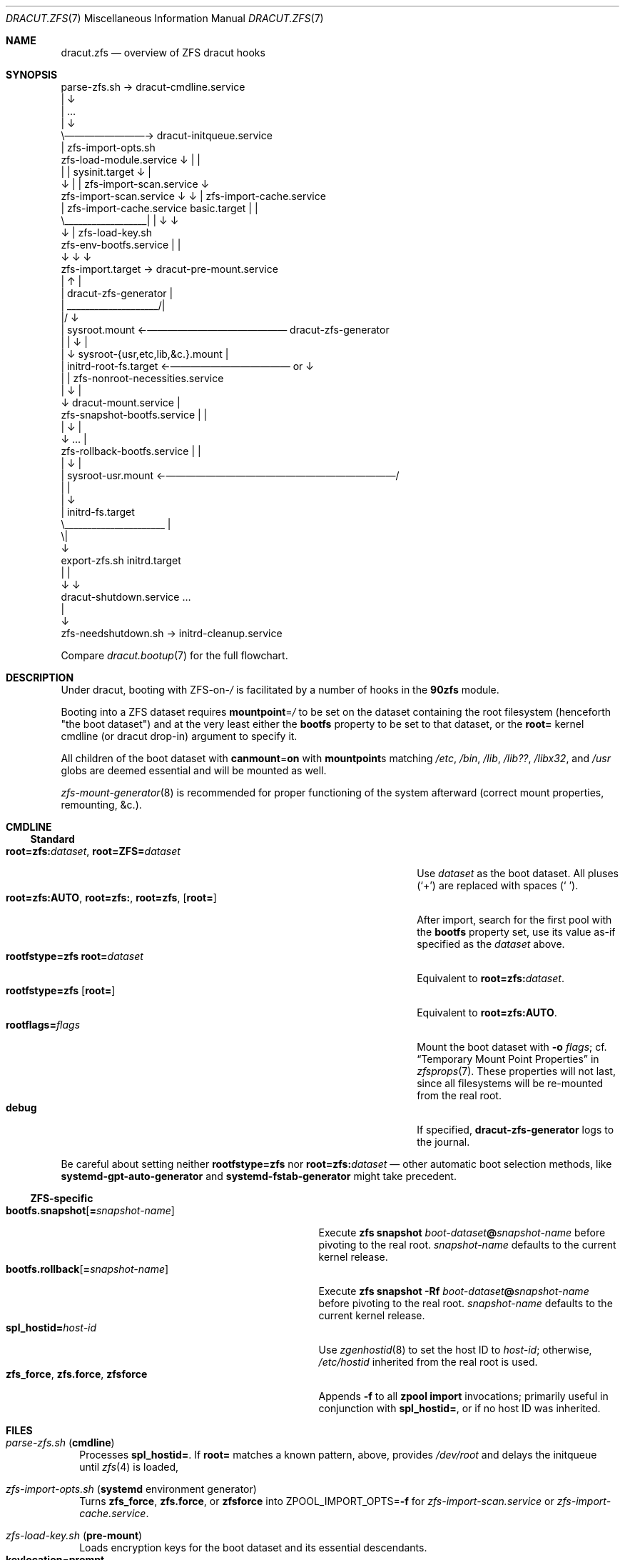 .\" SPDX-License-Identifier: 0BSD
.\"
.Dd April 4, 2022
.Dt DRACUT.ZFS 7
.Os
.
.Sh NAME
.Nm dracut.zfs
.Nd overview of ZFS dracut hooks
.
.Sh SYNOPSIS
.Bd -literal -compact
                      parse-zfs.sh \(-> dracut-cmdline.service
                          |                     \(da
                          |                     …
                          |                     \(da
                          \e\(em\(em\(em\(em\(em\(em\(em\(em\(-> dracut-initqueue.service
                                                |                      zfs-import-opts.sh
   zfs-load-module.service                      \(da                          |       |
     |                  |                sysinit.target                    \(da       |
     \(da                  |                       |        zfs-import-scan.service   \(da
zfs-import-scan.service \(da                       \(da           | zfs-import-cache.service
     |   zfs-import-cache.service         basic.target      |     |
     \e__________________|                       |           \(da     \(da
                        \(da                       |     zfs-load-key.sh
     zfs-env-bootfs.service                     |         |
                        \(da                       \(da         \(da
                 zfs-import.target \(-> dracut-pre-mount.service
                        |          \(ua            |
                        | dracut-zfs-generator  |
                        |  ____________________/|
                        |/                      \(da
                        |                   sysroot.mount \(<-\(em\(em\(em\(em\(em\(em\(em\(em\(em\(em\(em\(em\(em\(em dracut-zfs-generator
                        |                       |                                        \(da   |
                        |                       \(da            sysroot-{usr,etc,lib,&c.}.mount |
                        |             initrd-root-fs.target \(<-\(em\(em\(em\(em\(em\(em\(em\(em\(em\(em\(em\(em or                 \(da
                        |                       |              zfs-nonroot-necessities.service
                        |                       \(da                                 |
                        \(da             dracut-mount.service                        |
       zfs-snapshot-bootfs.service              |                                 |
                        |                       \(da                                 |
                        \(da                       …                                 |
       zfs-rollback-bootfs.service              |                                 |
                        |                       \(da                                 |
                        |               sysroot-usr.mount \(<-\(em\(em\(em\(em\(em\(em\(em\(em\(em\(em\(em\(em\(em\(em\(em\(em\(em\(em\(em\(em\(em\(em\(em/
                        |                       |
                        |                       \(da
                        |                initrd-fs.target
                        \e______________________ |
                                               \e|
                                                \(da
        export-zfs.sh                      initrd.target
              |                                 |
              \(da                                 \(da
   dracut-shutdown.service                      …
                                                |
                                                \(da
                 zfs-needshutdown.sh \(-> initrd-cleanup.service
.Ed
.Pp
Compare
.Xr dracut.bootup 7
for the full flowchart.
.
.Sh DESCRIPTION
Under dracut, booting with
.No ZFS-on- Ns Pa /
is facilitated by a number of hooks in the
.Nm 90zfs
module.
.Pp
Booting into a ZFS dataset requires
.Sy mountpoint Ns = Ns Pa /
to be set on the dataset containing the root filesystem (henceforth "the boot dataset") and at the very least either the
.Sy bootfs
property to be set to that dataset, or the
.Sy root=
kernel cmdline (or dracut drop-in) argument to specify it.
.Pp
All children of the boot dataset with
.Sy canmount Ns = Ns Sy on
with
.Sy mountpoint Ns s
matching
.Pa /etc , /bin , /lib , /lib?? , /libx32 , No and Pa /usr
globs are deemed essential and will be mounted as well.
.Pp
.Xr zfs-mount-generator 8
is recommended for proper functioning of the system afterward (correct mount properties, remounting, &c.).
.
.Sh CMDLINE
.Ss Standard
.Bl -tag -compact -width ".Sy root=zfs:AUTO , root=zfs: , root=zfs , Op Sy root="
.It Sy root=zfs:\& Ns Ar dataset , Sy root=ZFS= Ns Ar dataset
Use
.Ar dataset
as the boot dataset.
All pluses
.Pq Sq +
are replaced with spaces
.Pq Sq \  .
.
.It Sy root=zfs:AUTO , root=zfs:\& , root=zfs , Op Sy root=
After import, search for the first pool with the
.Sy bootfs
property set, use its value as-if specified as the
.Ar dataset
above.
.
.It Sy rootfstype=zfs root= Ns Ar dataset
Equivalent to
.Sy root=zfs:\& Ns Ar dataset .
.
.It Sy rootfstype=zfs Op Sy root=
Equivalent to
.Sy root=zfs:AUTO .
.
.It Sy rootflags= Ns Ar flags
Mount the boot dataset with
.Fl o Ar flags ;
cf.\&
.Sx Temporary Mount Point Properties
in
.Xr zfsprops 7 .
These properties will not last, since all filesystems will be re-mounted from the real root.
.
.It Sy debug
If specified,
.Nm dracut-zfs-generator
logs to the journal.
.El
.Pp
Be careful about setting neither
.Sy rootfstype=zfs
nor
.Sy root=zfs:\& Ns Ar dataset
\(em other automatic boot selection methods, like
.Nm systemd-gpt-auto-generator
and
.Nm systemd-fstab-generator
might take precedent.
.
.Ss ZFS-specific
.Bl -tag -compact -width ".Sy bootfs.snapshot Ns Op Sy = Ns Ar snapshot-name"
.It Sy bootfs.snapshot Ns Op Sy = Ns Ar snapshot-name
Execute
.Nm zfs Cm snapshot Ar boot-dataset Ns Sy @ Ns Ar snapshot-name
before pivoting to the real root.
.Ar snapshot-name
defaults to the current kernel release.
.
.It Sy bootfs.rollback Ns Op Sy = Ns Ar snapshot-name
Execute
.Nm zfs Cm snapshot Fl Rf Ar boot-dataset Ns Sy @ Ns Ar snapshot-name
before pivoting to the real root.
.Ar snapshot-name
defaults to the current kernel release.
.
.It Sy spl_hostid= Ns Ar host-id
Use
.Xr zgenhostid 8
to set the host ID to
.Ar host-id ;
otherwise,
.Pa /etc/hostid
inherited from the real root is used.
.
.It Sy zfs_force , zfs.force , zfsforce
Appends
.Fl f
to all
.Nm zpool Cm import
invocations; primarily useful in conjunction with
.Sy spl_hostid= ,
or if no host ID was inherited.
.El
.
.Sh FILES
.Bl -tag -width 0
.It Pa parse-zfs.sh Pq Sy cmdline
Processes
.Sy spl_hostid= .
If
.Sy root=
matches a known pattern, above, provides
.Pa /dev/root
and delays the initqueue until
.Xr zfs 4
is loaded,
.
.It Pa zfs-import-opts.sh Pq Nm systemd No environment generator
Turns
.Sy zfs_force , zfs.force , No or Sy zfsforce
into
.Ev ZPOOL_IMPORT_OPTS Ns = Ns Fl f
for
.Pa zfs-import-scan.service
or
.Pa zfs-import-cache.service .
.
.It Pa zfs-load-key.sh Pq Sy pre-mount
Loads encryption keys for the boot dataset and its essential descendants.
.Bl -tag -compact -offset 4n -width ".Sy keylocation Ns = Ns Sy https:// Ns Ar URL , Sy keylocation Ns = Ns Sy http:// Ns Ar URL"
.It Sy keylocation Ns = Ns Sy prompt
Is prompted for via
.Nm systemd-ask-password
thrice.
.
.It Sy keylocation Ns = Ns Sy https:// Ns Ar URL , Sy keylocation Ns = Ns Sy http:// Ns Ar URL
.Pa network-online.target
is started before loading.
.
.It Sy keylocation Ns = Ns Sy file:// Ns Ar path
If
.Ar path
doesn't exist,
.Nm udevadm No is Cm settle Ns d .
If it still doesn't, it's waited for for up to
.Sy 10 Ns s .
.El
.
.It Pa zfs-env-bootfs.service Pq Nm systemd No service
After pool import, sets
.Ev BOOTFS Ns =
in the systemd environment to the first non-null
.Sy bootfs
value in iteration order.
.
.It Pa dracut-zfs-generator Pq Nm systemd No generator
Generates
.Pa sysroot.mount Pq using Sy rootflags= , No if any .
If an explicit boot dataset was specified, also generates essential mountpoints
.Pq Pa sysroot-etc.mount , sysroot-bin.mount , No &c.\& ,
otherwise generates
.Pa zfs-nonroot-necessities.service
which mounts them explicitly after
.Pa /sysroot
using
.Ev BOOTFS Ns = .
.
.It Pa zfs-snapshot-bootfs.service , zfs-rollback-bootfs.service Pq Nm systemd No services
Consume
.Sy bootfs.snapshot
and
.Sy bootfs.rollback
as described in
.Sx CMDLINE  .
Use
.Ev BOOTFS Ns =
if no explicit boot dataset was specified.
.
.It Pa zfs-needshutdown.sh Pq Sy cleanup
If any pools were imported, signals that shutdown hooks are required.
.
.It Pa export-zfs.sh Pq Sy shutdown
Forcibly exports all pools.
.
.It Pa /etc/hostid , /etc/zfs/zpool.cache , /etc/zfs/vdev_id.conf Pq regular files
Included verbatim, hostonly.
.
.It Pa mount-zfs.sh Pq Sy mount
Does nothing on
.Nm systemd
systems
.Pq if Pa dracut-zfs-generator No succeeded .
Otherwise, loads encryption key for the boot dataset from the console or via plymouth.
It may not work at all!
.El
.
.Sh SEE ALSO
.Xr dracut.bootup 7 ,
.Xr zfsprops 7 ,
.Xr zpoolprops 7 ,
.Xr dracut-shutdown.service 8 ,
.Xr systemd-fstab-generator 8 ,
.Xr systemd-gpt-auto-generator 8 ,
.Xr zfs-mount-generator 8 ,
.Xr zgenhostid 8
